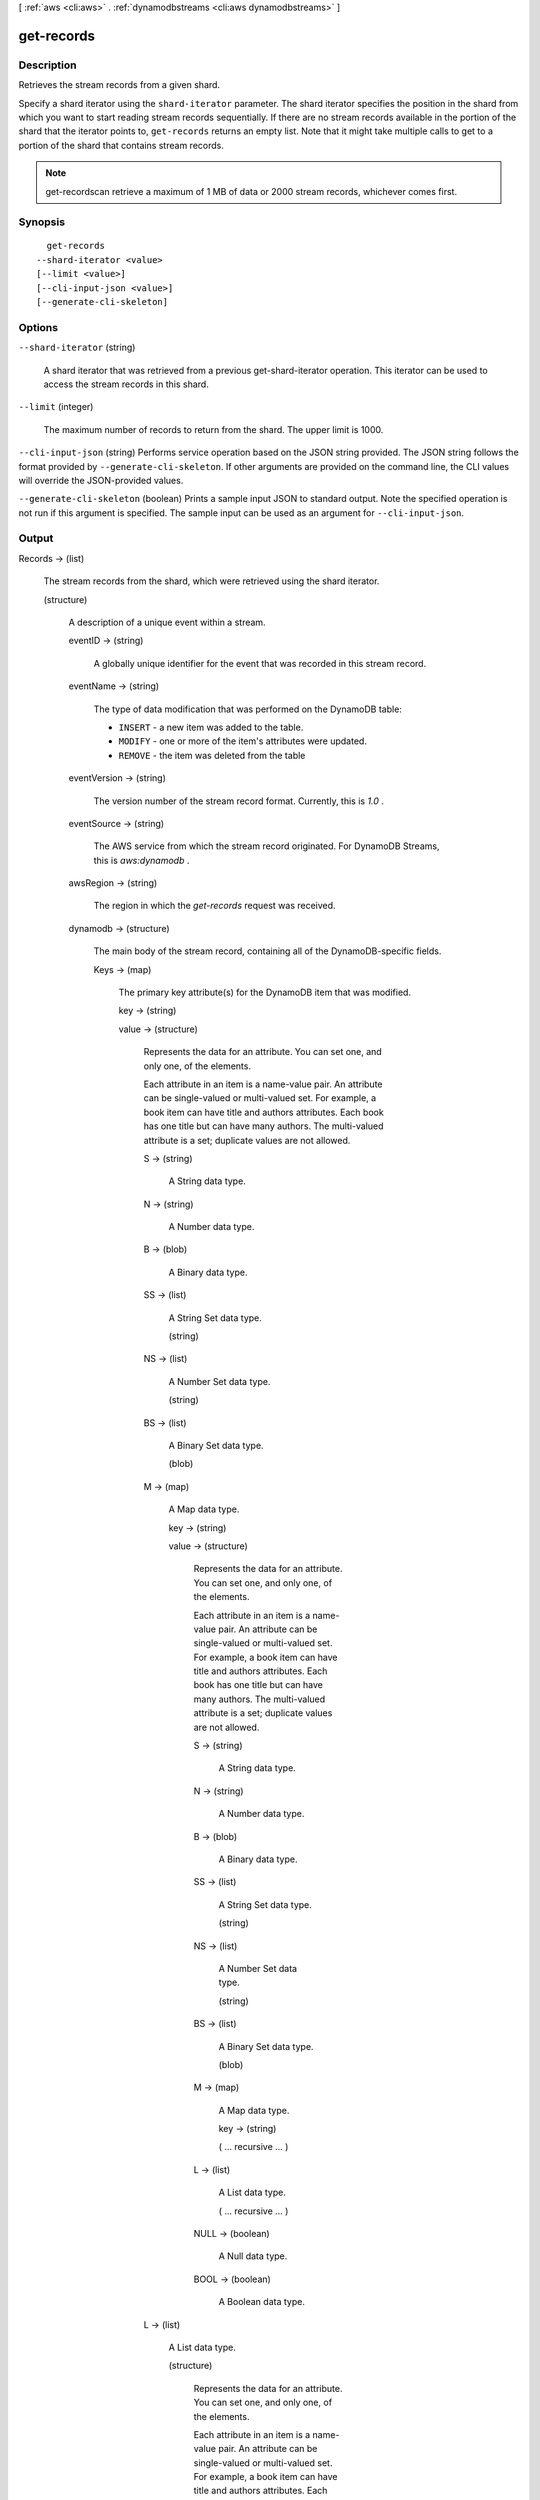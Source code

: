 [ :ref:`aws <cli:aws>` . :ref:`dynamodbstreams <cli:aws dynamodbstreams>` ]

.. _cli:aws dynamodbstreams get-records:


***********
get-records
***********



===========
Description
===========



Retrieves the stream records from a given shard.

 

Specify a shard iterator using the ``shard-iterator`` parameter. The shard iterator specifies the position in the shard from which you want to start reading stream records sequentially. If there are no stream records available in the portion of the shard that the iterator points to, ``get-records`` returns an empty list. Note that it might take multiple calls to get to a portion of the shard that contains stream records.

 

.. note::

  

  get-recordscan retrieve a maximum of 1 MB of data or 2000 stream records, whichever comes first.

  



========
Synopsis
========

::

    get-records
  --shard-iterator <value>
  [--limit <value>]
  [--cli-input-json <value>]
  [--generate-cli-skeleton]




=======
Options
=======

``--shard-iterator`` (string)


  A shard iterator that was retrieved from a previous get-shard-iterator operation. This iterator can be used to access the stream records in this shard.

  

``--limit`` (integer)


  The maximum number of records to return from the shard. The upper limit is 1000.

  

``--cli-input-json`` (string)
Performs service operation based on the JSON string provided. The JSON string follows the format provided by ``--generate-cli-skeleton``. If other arguments are provided on the command line, the CLI values will override the JSON-provided values.

``--generate-cli-skeleton`` (boolean)
Prints a sample input JSON to standard output. Note the specified operation is not run if this argument is specified. The sample input can be used as an argument for ``--cli-input-json``.



======
Output
======

Records -> (list)

  

  The stream records from the shard, which were retrieved using the shard iterator.

  

  (structure)

    

    A description of a unique event within a stream.

    

    eventID -> (string)

      

      A globally unique identifier for the event that was recorded in this stream record.

      

      

    eventName -> (string)

      

      The type of data modification that was performed on the DynamoDB table:

       

       
      * ``INSERT`` - a new item was added to the table.
       
      * ``MODIFY`` - one or more of the item's attributes were updated.
       
      * ``REMOVE`` - the item was deleted from the table
       

      

      

    eventVersion -> (string)

      

      The version number of the stream record format. Currently, this is *1.0* .

      

      

    eventSource -> (string)

      

      The AWS service from which the stream record originated. For DynamoDB Streams, this is *aws:dynamodb* .

      

      

    awsRegion -> (string)

      

      The region in which the *get-records* request was received.

      

      

    dynamodb -> (structure)

      

      The main body of the stream record, containing all of the DynamoDB-specific fields.

      

      Keys -> (map)

        

        The primary key attribute(s) for the DynamoDB item that was modified.

        

        key -> (string)

          

          

        value -> (structure)

          

          Represents the data for an attribute. You can set one, and only one, of the elements.

           

          Each attribute in an item is a name-value pair. An attribute can be single-valued or multi-valued set. For example, a book item can have title and authors attributes. Each book has one title but can have many authors. The multi-valued attribute is a set; duplicate values are not allowed. 

          

          S -> (string)

            

            A String data type.

            

            

          N -> (string)

            

            A Number data type.

            

            

          B -> (blob)

            

            A Binary data type.

            

            

          SS -> (list)

            

            A String Set data type.

            

            (string)

              

              

            

          NS -> (list)

            

            A Number Set data type.

            

            (string)

              

              

            

          BS -> (list)

            

            A Binary Set data type.

            

            (blob)

              

              

            

          M -> (map)

            

            A Map data type.

            

            key -> (string)

              

              

            value -> (structure)

              

              Represents the data for an attribute. You can set one, and only one, of the elements.

               

              Each attribute in an item is a name-value pair. An attribute can be single-valued or multi-valued set. For example, a book item can have title and authors attributes. Each book has one title but can have many authors. The multi-valued attribute is a set; duplicate values are not allowed. 

              

              S -> (string)

                

                A String data type.

                

                

              N -> (string)

                

                A Number data type.

                

                

              B -> (blob)

                

                A Binary data type.

                

                

              SS -> (list)

                

                A String Set data type.

                

                (string)

                  

                  

                

              NS -> (list)

                

                A Number Set data type.

                

                (string)

                  

                  

                

              BS -> (list)

                

                A Binary Set data type.

                

                (blob)

                  

                  

                

              M -> (map)

                

                A Map data type.

                

                key -> (string)

                  

                  

                ( ... recursive ... )

              L -> (list)

                

                A List data type.

                

                ( ... recursive ... )

              NULL -> (boolean)

                

                A Null data type.

                

                

              BOOL -> (boolean)

                

                A Boolean data type.

                

                

              

            

          L -> (list)

            

            A List data type.

            

            (structure)

              

              Represents the data for an attribute. You can set one, and only one, of the elements.

               

              Each attribute in an item is a name-value pair. An attribute can be single-valued or multi-valued set. For example, a book item can have title and authors attributes. Each book has one title but can have many authors. The multi-valued attribute is a set; duplicate values are not allowed. 

              

              S -> (string)

                

                A String data type.

                

                

              N -> (string)

                

                A Number data type.

                

                

              B -> (blob)

                

                A Binary data type.

                

                

              SS -> (list)

                

                A String Set data type.

                

                (string)

                  

                  

                

              NS -> (list)

                

                A Number Set data type.

                

                (string)

                  

                  

                

              BS -> (list)

                

                A Binary Set data type.

                

                (blob)

                  

                  

                

              M -> (map)

                

                A Map data type.

                

                key -> (string)

                  

                  

                ( ... recursive ... )

              L -> (list)

                

                A List data type.

                

                ( ... recursive ... )

              NULL -> (boolean)

                

                A Null data type.

                

                

              BOOL -> (boolean)

                

                A Boolean data type.

                

                

              

            

          NULL -> (boolean)

            

            A Null data type.

            

            

          BOOL -> (boolean)

            

            A Boolean data type.

            

            

          

        

      NewImage -> (map)

        

        The item in the DynamoDB table as it appeared after it was modified.

        

        key -> (string)

          

          

        value -> (structure)

          

          Represents the data for an attribute. You can set one, and only one, of the elements.

           

          Each attribute in an item is a name-value pair. An attribute can be single-valued or multi-valued set. For example, a book item can have title and authors attributes. Each book has one title but can have many authors. The multi-valued attribute is a set; duplicate values are not allowed. 

          

          S -> (string)

            

            A String data type.

            

            

          N -> (string)

            

            A Number data type.

            

            

          B -> (blob)

            

            A Binary data type.

            

            

          SS -> (list)

            

            A String Set data type.

            

            (string)

              

              

            

          NS -> (list)

            

            A Number Set data type.

            

            (string)

              

              

            

          BS -> (list)

            

            A Binary Set data type.

            

            (blob)

              

              

            

          M -> (map)

            

            A Map data type.

            

            key -> (string)

              

              

            value -> (structure)

              

              Represents the data for an attribute. You can set one, and only one, of the elements.

               

              Each attribute in an item is a name-value pair. An attribute can be single-valued or multi-valued set. For example, a book item can have title and authors attributes. Each book has one title but can have many authors. The multi-valued attribute is a set; duplicate values are not allowed. 

              

              S -> (string)

                

                A String data type.

                

                

              N -> (string)

                

                A Number data type.

                

                

              B -> (blob)

                

                A Binary data type.

                

                

              SS -> (list)

                

                A String Set data type.

                

                (string)

                  

                  

                

              NS -> (list)

                

                A Number Set data type.

                

                (string)

                  

                  

                

              BS -> (list)

                

                A Binary Set data type.

                

                (blob)

                  

                  

                

              M -> (map)

                

                A Map data type.

                

                key -> (string)

                  

                  

                ( ... recursive ... )

              L -> (list)

                

                A List data type.

                

                ( ... recursive ... )

              NULL -> (boolean)

                

                A Null data type.

                

                

              BOOL -> (boolean)

                

                A Boolean data type.

                

                

              

            

          L -> (list)

            

            A List data type.

            

            (structure)

              

              Represents the data for an attribute. You can set one, and only one, of the elements.

               

              Each attribute in an item is a name-value pair. An attribute can be single-valued or multi-valued set. For example, a book item can have title and authors attributes. Each book has one title but can have many authors. The multi-valued attribute is a set; duplicate values are not allowed. 

              

              S -> (string)

                

                A String data type.

                

                

              N -> (string)

                

                A Number data type.

                

                

              B -> (blob)

                

                A Binary data type.

                

                

              SS -> (list)

                

                A String Set data type.

                

                (string)

                  

                  

                

              NS -> (list)

                

                A Number Set data type.

                

                (string)

                  

                  

                

              BS -> (list)

                

                A Binary Set data type.

                

                (blob)

                  

                  

                

              M -> (map)

                

                A Map data type.

                

                key -> (string)

                  

                  

                ( ... recursive ... )

              L -> (list)

                

                A List data type.

                

                ( ... recursive ... )

              NULL -> (boolean)

                

                A Null data type.

                

                

              BOOL -> (boolean)

                

                A Boolean data type.

                

                

              

            

          NULL -> (boolean)

            

            A Null data type.

            

            

          BOOL -> (boolean)

            

            A Boolean data type.

            

            

          

        

      OldImage -> (map)

        

        The item in the DynamoDB table as it appeared before it was modified.

        

        key -> (string)

          

          

        value -> (structure)

          

          Represents the data for an attribute. You can set one, and only one, of the elements.

           

          Each attribute in an item is a name-value pair. An attribute can be single-valued or multi-valued set. For example, a book item can have title and authors attributes. Each book has one title but can have many authors. The multi-valued attribute is a set; duplicate values are not allowed. 

          

          S -> (string)

            

            A String data type.

            

            

          N -> (string)

            

            A Number data type.

            

            

          B -> (blob)

            

            A Binary data type.

            

            

          SS -> (list)

            

            A String Set data type.

            

            (string)

              

              

            

          NS -> (list)

            

            A Number Set data type.

            

            (string)

              

              

            

          BS -> (list)

            

            A Binary Set data type.

            

            (blob)

              

              

            

          M -> (map)

            

            A Map data type.

            

            key -> (string)

              

              

            value -> (structure)

              

              Represents the data for an attribute. You can set one, and only one, of the elements.

               

              Each attribute in an item is a name-value pair. An attribute can be single-valued or multi-valued set. For example, a book item can have title and authors attributes. Each book has one title but can have many authors. The multi-valued attribute is a set; duplicate values are not allowed. 

              

              S -> (string)

                

                A String data type.

                

                

              N -> (string)

                

                A Number data type.

                

                

              B -> (blob)

                

                A Binary data type.

                

                

              SS -> (list)

                

                A String Set data type.

                

                (string)

                  

                  

                

              NS -> (list)

                

                A Number Set data type.

                

                (string)

                  

                  

                

              BS -> (list)

                

                A Binary Set data type.

                

                (blob)

                  

                  

                

              M -> (map)

                

                A Map data type.

                

                key -> (string)

                  

                  

                ( ... recursive ... )

              L -> (list)

                

                A List data type.

                

                ( ... recursive ... )

              NULL -> (boolean)

                

                A Null data type.

                

                

              BOOL -> (boolean)

                

                A Boolean data type.

                

                

              

            

          L -> (list)

            

            A List data type.

            

            (structure)

              

              Represents the data for an attribute. You can set one, and only one, of the elements.

               

              Each attribute in an item is a name-value pair. An attribute can be single-valued or multi-valued set. For example, a book item can have title and authors attributes. Each book has one title but can have many authors. The multi-valued attribute is a set; duplicate values are not allowed. 

              

              S -> (string)

                

                A String data type.

                

                

              N -> (string)

                

                A Number data type.

                

                

              B -> (blob)

                

                A Binary data type.

                

                

              SS -> (list)

                

                A String Set data type.

                

                (string)

                  

                  

                

              NS -> (list)

                

                A Number Set data type.

                

                (string)

                  

                  

                

              BS -> (list)

                

                A Binary Set data type.

                

                (blob)

                  

                  

                

              M -> (map)

                

                A Map data type.

                

                key -> (string)

                  

                  

                ( ... recursive ... )

              L -> (list)

                

                A List data type.

                

                ( ... recursive ... )

              NULL -> (boolean)

                

                A Null data type.

                

                

              BOOL -> (boolean)

                

                A Boolean data type.

                

                

              

            

          NULL -> (boolean)

            

            A Null data type.

            

            

          BOOL -> (boolean)

            

            A Boolean data type.

            

            

          

        

      SequenceNumber -> (string)

        

        The sequence number of the stream record.

        

        

      SizeBytes -> (long)

        

        The size of the stream record, in bytes.

        

        

      StreamViewType -> (string)

        

        The type of data from the modified DynamoDB item that was captured in this stream record:

         

         
        * ``KEYS_ONLY`` - only the key attributes of the modified item.
         
        * ``NEW_IMAGE`` - the entire item, as it appears after it was modified.
         
        * ``OLD_IMAGE`` - the entire item, as it appeared before it was modified.
         
        * ``NEW_AND_OLD_IMAGES`` — both the new and the old item images of the item.
         

        

        

      

    

  

NextShardIterator -> (string)

  

  The next position in the shard from which to start sequentially reading stream records. If set to ``null`` , the shard has been closed and the requested iterator will not return any more data.

  

  

